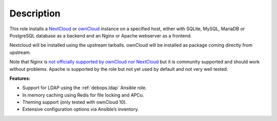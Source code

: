 .. Copyright (C) 2015-2016 Maciej Delmanowski <drybjed@gmail.com>
.. Copyright (C) 2015      Hartmut Goebel <h.goebel@crazy-compilers.com>
.. Copyright (C) 2015-2019 Robin Schneider <ypid@riseup.net>
.. Copyright (C) 2015-2019 DebOps <https://debops.org/>
.. SPDX-License-Identifier: GPL-3.0-only

Description
===========

This role installs a NextCloud__ or ownCloud__ instance on a specified host, either with
SQLite, MySQL, MariaDB or PostgreSQL database as a backend and an Nginx
or Apache webserver as a frontend.

.. __: https://nextcloud.com/
.. __: https://en.wikipedia.org/wiki/OwnCloud

Nextcloud will be installed using the upstream tarballs. ownCloud will be installed as package coming directly from upstream.

Note that Nginx is `not officially supported by ownCloud nor NextCloud
<https://github.com/debops/ansible-owncloud/issues/49>`_ but it is community
supported and should work without problems. Apache is supported by the role but
not yet used by default and not very well tested.

**Features:**

* Support for LDAP using the :ref:`debops.ldap` Ansible role.
* In memory caching using Redis for file locking and APCu.
* Theming support (only tested with ownCloud 10).
* Extensive configuration options via Ansible’s inventory.
